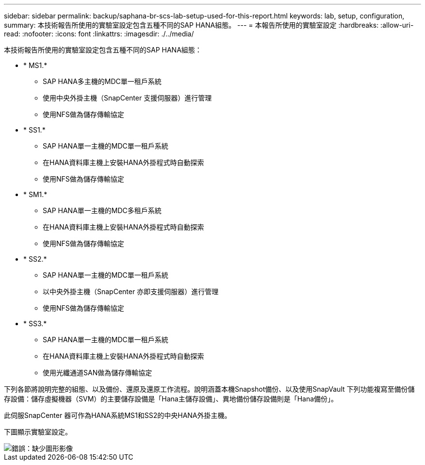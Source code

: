---
sidebar: sidebar 
permalink: backup/saphana-br-scs-lab-setup-used-for-this-report.html 
keywords: lab, setup, configuration, 
summary: 本技術報告所使用的實驗室設定包含五種不同的SAP HANA組態。 
---
= 本報告所使用的實驗室設定
:hardbreaks:
:allow-uri-read: 
:nofooter: 
:icons: font
:linkattrs: 
:imagesdir: ./../media/


[role="lead"]
本技術報告所使用的實驗室設定包含五種不同的SAP HANA組態：

* * MS1.*
+
** SAP HANA多主機的MDC單一租戶系統
** 使用中央外掛主機（SnapCenter 支援伺服器）進行管理
** 使用NFS做為儲存傳輸協定


* * SS1.*
+
** SAP HANA單一主機的MDC單一租戶系統
** 在HANA資料庫主機上安裝HANA外掛程式時自動探索
** 使用NFS做為儲存傳輸協定


* * SM1.*
+
** SAP HANA單一主機的MDC多租戶系統
** 在HANA資料庫主機上安裝HANA外掛程式時自動探索
** 使用NFS做為儲存傳輸協定


* * SS2.*
+
** SAP HANA單一主機的MDC單一租戶系統
** 以中央外掛主機（SnapCenter 亦即支援伺服器）進行管理
** 使用NFS做為儲存傳輸協定


* * SS3.*
+
** SAP HANA單一主機的MDC單一租戶系統
** 在HANA資料庫主機上安裝HANA外掛程式時自動探索
** 使用光纖通道SAN做為儲存傳輸協定




下列各節將說明完整的組態、以及備份、還原及還原工作流程。說明涵蓋本機Snapshot備份、以及使用SnapVault 下列功能複寫至備份儲存設備：儲存虛擬機器（SVM）的主要儲存設備是「Hana主儲存設備」、異地備份儲存設備則是「Hana備份」。

此伺服SnapCenter 器可作為HANA系統MS1和SS2的中央HANA外掛主機。

下圖顯示實驗室設定。

image::saphana-br-scs-image21.png[錯誤：缺少圖形影像]
